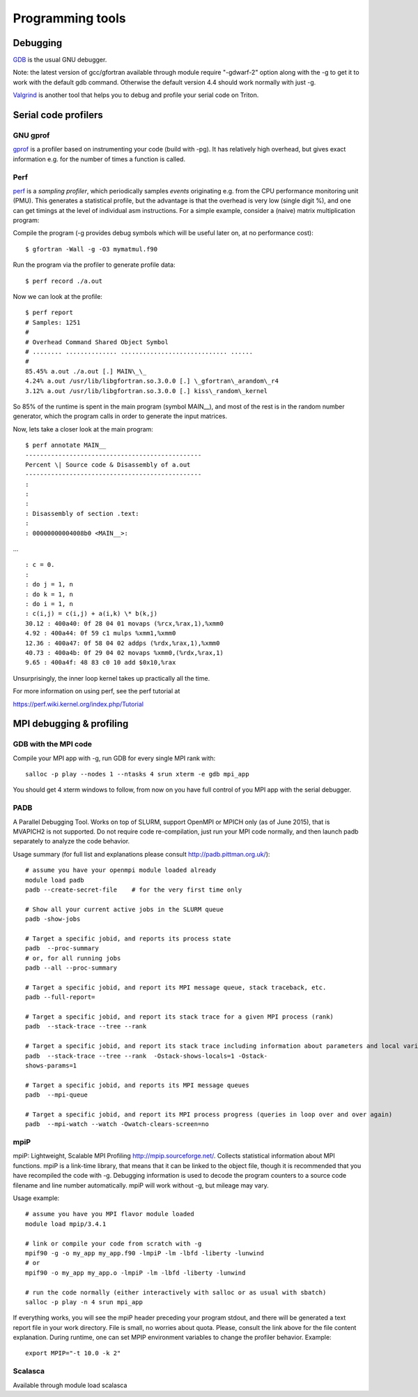 =================
Programming tools
=================

Debugging
~~~~~~~~~

`GDB <http://sourceware.org/gdb/current/onlinedocs/gdb/>`__ is the usual
GNU debugger.

Note: the latest version of gcc/gfortran available through module
require "-gdwarf-2" option along with the -g to get it to work with the
default gdb command. Otherwise the default version 4.4 should work
normally with just -g.

`Valgrind <http://valgrind.org/docs/manual/quick-start.html>`__ is
another tool that helps you to debug and profile your serial code on
Triton.

Serial code profilers
~~~~~~~~~~~~~~~~~~~~~

GNU gprof
^^^^^^^^^

`gprof <http://sourceware.org/binutils/docs/gprof/>`__ is a profiler
based on instrumenting your code (build with -pg). It has relatively
high overhead, but gives exact information e.g. for the number of times
a function is called.

Perf
^^^^

`perf <https://perf.wiki.kernel.org/index.php/Tutorial>`__ is a
*sampling profiler*, which periodically samples *events* originating
e.g. from the CPU performance monitoring unit (PMU). This generates a
statistical profile, but the advantage is that the overhead is very low
(single digit %), and one can get timings at the level of individual asm
instructions. For a simple example, consider a (naive) matrix
multiplication program:

Compile the program (-g provides debug symbols which will be useful
later on, at no performance cost)::

  $ gfortran -Wall -g -O3 mymatmul.f90

Run the program via the profiler to generate profile data::

  $ perf record ./a.out

Now we can look at the profile::

 $ perf report
 # Samples: 1251
 #
 # Overhead Command Shared Object Symbol
 # ........ .............. ............................. ......
 #
 85.45% a.out ./a.out [.] MAIN\_\_
 4.24% a.out /usr/lib/libgfortran.so.3.0.0 [.] \_gfortran\_arandom\_r4
 3.12% a.out /usr/lib/libgfortran.so.3.0.0 [.] kiss\_random\_kernel

So 85% of the runtime is spent in the main program (symbol MAIN\_\_),
and most of the rest is in the random number generator, which the
program calls in order to generate the input matrices.

Now, lets take a closer look at the main program::

  $ perf annotate MAIN__
  ------------------------------------------------
  Percent \| Source code & Disassembly of a.out
  ------------------------------------------------
  :
  :
  :
  : Disassembly of section .text:
  :
  : 00000000004008b0 <MAIN__>:

... ::

  : c = 0.
  :
  : do j = 1, n
  : do k = 1, n
  : do i = 1, n
  : c(i,j) = c(i,j) + a(i,k) \* b(k,j)
  30.12 : 400a40: 0f 28 04 01 movaps (%rcx,%rax,1),%xmm0
  4.92 : 400a44: 0f 59 c1 mulps %xmm1,%xmm0
  12.36 : 400a47: 0f 58 04 02 addps (%rdx,%rax,1),%xmm0
  40.73 : 400a4b: 0f 29 04 02 movaps %xmm0,(%rdx,%rax,1)
  9.65 : 400a4f: 48 83 c0 10 add $0x10,%rax

Unsurprisingly, the inner loop kernel takes up practically all the time.

For more information on using perf, see the perf tutorial at

https://perf.wiki.kernel.org/index.php/Tutorial

MPI debugging & profiling
~~~~~~~~~~~~~~~~~~~~~~~~~

GDB with the MPI code
^^^^^^^^^^^^^^^^^^^^^


Compile your MPI app with -g, run GDB for every single MPI rank with::

    salloc -­p play ­­--nodes 1 ­­--ntasks 4 srun xterm ­-e gdb mpi_app

You should get 4 xterm windows to follow, from now on you have full
control of you MPI app with the serial debugger.


PADB
^^^^

A Parallel Debugging Tool. Works on top of SLURM, support OpenMPI or
MPICH only (as of June 2015), that is MVAPICH2 is not supported. Do not
require code re-compilation, just run your MPI code normally, and then
launch padb separately to analyze the code behavior.

Usage summary (for full list and explanations please consult
http://padb.pittman.org.uk/)::

    # assume you have your openmpi module loaded already
    module load padb
    padb --create-secret-file    # for the very first time only

    # Show all your current active jobs in the SLURM queue
    padb -show-jobs

    # Target a specific jobid, and reports its process state
    padb  --proc-summary
    # or, for all running jobs
    padb --all --proc-summary

    # Target a specific jobid, and report its MPI message queue, stack traceback, etc.
    padb --full-report=

    # Target a specific jobid, and report its stack trace for a given MPI process (rank)
    padb  --stack-trace --tree --rank 

    # Target a specific jobid, and report its stack trace including information about parameters and local variables for a given MPI process (rank)
    padb  --stack-trace --tree --rank  -Ostack-shows-locals=1 -Ostack-
    shows-params=1

    # Target a specific jobid, and reports its MPI message queues
    padb  --mpi-queue

    # Target a specific jobid, and report its MPI process progress (queries in loop over and over again)
    padb  --mpi-watch --watch -Owatch-clears-screen=no

mpiP
^^^^

mpiP: Lightweight, Scalable MPI Profiling http://mpip.sourceforge.net/.
Collects statistical information about MPI functions. mpiP is a
link-time library, that means that it can be linked to the object file,
though it is recommended that you have recompiled the code with -g.
Debugging information is used to decode the program counters to a source
code filename and line number automatically. mpiP will work without -g,
but mileage may vary.


Usage example::

    # assume you have you MPI flavor module loaded
    module load mpip/3.4.1

    # link or compile your code from scratch with -g
    mpif90 ­-g ­-o my_app my_app.f90 ­-lmpiP ­-lm ­-lbfd ­-liberty ­-lunwind
    # or
    mpif90 ­-o my_app my_app.o ­-lmpiP ­-lm ­-lbfd ­-liberty ­-lunwind

    # run the code normally (either interactively with salloc or as usual with sbatch) 
    salloc ­-p play ­-n 4 srun mpi_app

If everything works, you will see the mpiP header preceding your program
stdout, and there will be generated a text report file in your work
directory. File is small, no worries about quota. Please, consult the
link above for the file content explanation. During runtime, one can set
MPIP environment variables to change the profiler behavior. Example::

    export MPIP="-t 10.0 -k 2"

Scalasca
^^^^^^^^

Available through module load scalasca


